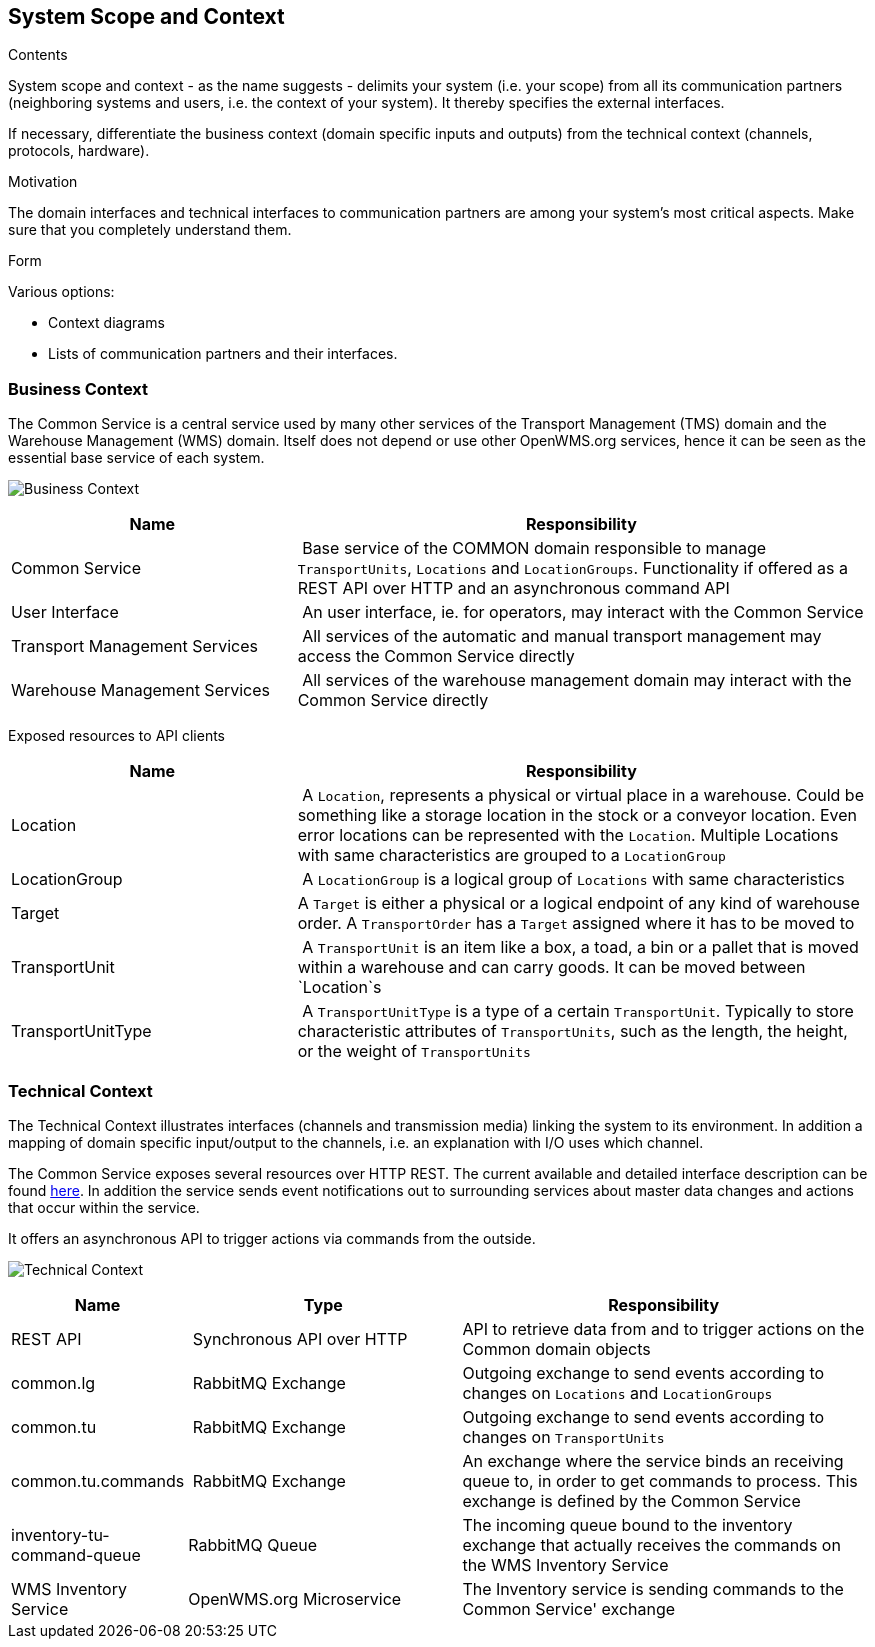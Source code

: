 [[section-system-scope-and-context]]
== System Scope and Context


[role="arc42help"]
****
.Contents
System scope and context - as the name suggests - delimits your system (i.e. your scope) from all its communication partners
(neighboring systems and users, i.e. the context of your system). It thereby specifies the external interfaces.

If necessary, differentiate the business context (domain specific inputs and outputs) from the technical context (channels, protocols, hardware).

.Motivation
The domain interfaces and technical interfaces to communication partners are among your system's most critical aspects. Make sure that you completely understand them.

.Form
Various options:

* Context diagrams
* Lists of communication partners and their interfaces.
****


=== Business Context

The Common Service is a central service used by many other services of the Transport Management (TMS) domain and the Warehouse Management (WMS)
domain. Itself does not depend or use other OpenWMS.org services, hence it can be seen as the essential base service of each system.

image:03-business_context-EN.png["Business Context"]

[cols="1,2" options="header"]
|===
| **Name** | **Responsibility**
| Common Service | Base service of the COMMON domain responsible to manage `TransportUnits`, `Locations` and `LocationGroups`. Functionality if offered as a REST API over HTTP and an asynchronous command API
| User Interface | An user interface, ie. for operators, may interact with the Common Service
| Transport Management Services | All services of the automatic and manual transport management may access the Common Service directly
| Warehouse Management Services | All services of the warehouse management domain may interact with the Common Service directly
|===

Exposed resources to API clients

[cols="1,2" options="header"]
|===
| **Name** | **Responsibility**
| Location | A `Location`, represents a physical or virtual place in a warehouse. Could be something like a storage location in the stock or a conveyor location. Even error locations can be represented with the `Location`. Multiple Locations with same characteristics are grouped to a `LocationGroup`
| LocationGroup | A `LocationGroup` is a logical group of `Locations` with same characteristics
| Target | A `Target` is either a physical or a logical endpoint of any kind of warehouse order. A `TransportOrder` has a `Target` assigned where it has to be moved to
| TransportUnit | A `TransportUnit` is an item like a box, a toad, a bin or a pallet that is moved within a warehouse and can carry goods. It can be moved between `Location`s
| TransportUnitType | A `TransportUnitType` is a type of a certain `TransportUnit`. Typically to store characteristic attributes of `TransportUnits`, such as the length, the height, or the weight of `TransportUnits`
|===

=== Technical Context

The Technical Context illustrates interfaces (channels and transmission media) linking the system to its environment. In addition a mapping
of domain specific input/output to the channels, i.e. an explanation with I/O uses which channel.

The Common Service exposes several resources over HTTP REST. The current available and detailed interface description can be found https://openwms.github.io/org.openwms.common.service/rest/1.6.0-SNAPSHOT/api.html[here].
In addition the service sends event notifications out to surrounding services about master data changes and actions that occur within the
service.

It offers an asynchronous API to trigger actions via commands from the outside.

image:03-technical_context-EN.png["Technical Context"]

[cols="1,2,3" options="header"]
|===
| **Name** | **Type** | **Responsibility**
| REST API | Synchronous API over HTTP | API to retrieve data from and to trigger actions on the Common domain objects
| common.lg | RabbitMQ Exchange | Outgoing exchange to send events according to changes on `Locations` and `LocationGroups`
| common.tu | RabbitMQ Exchange | Outgoing exchange to send events according to changes on `TransportUnits`
| common.tu.commands | RabbitMQ Exchange | An exchange where the service binds an receiving queue to, in order to get commands to process. This exchange is defined by the Common Service
| inventory-tu-command-queue | RabbitMQ Queue | The incoming queue bound to the inventory exchange that actually receives the commands on the WMS Inventory Service
| WMS Inventory Service | OpenWMS.org Microservice | The Inventory service is sending commands to the Common Service' exchange
|===
